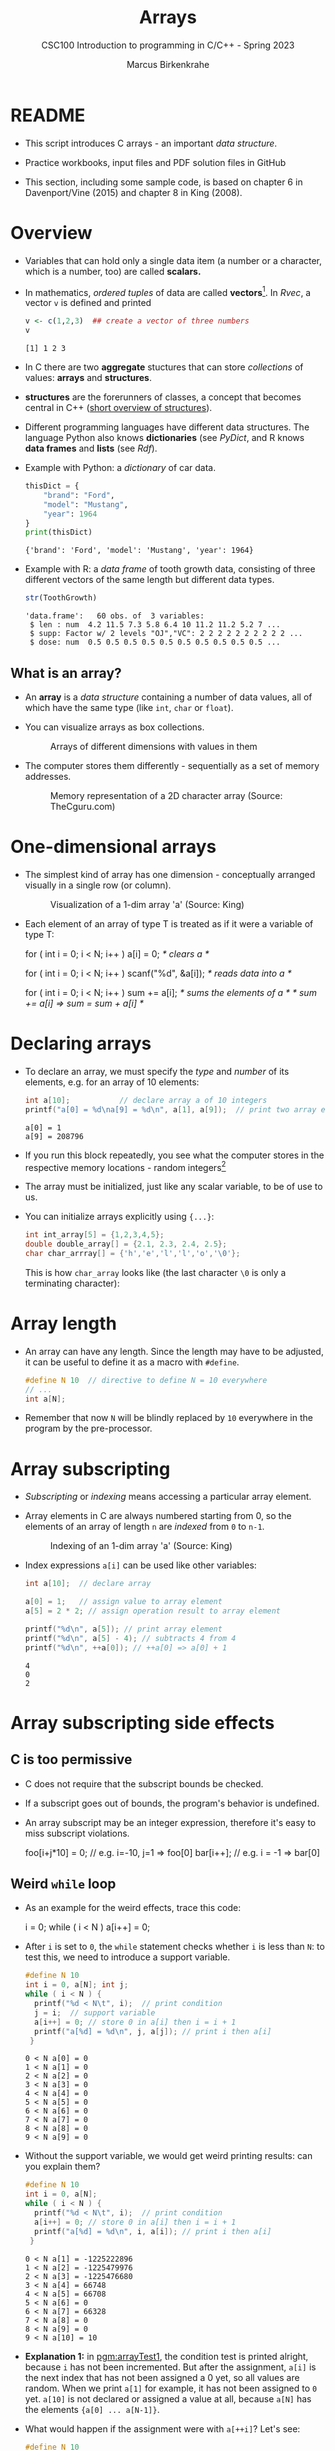 #+TITLE:Arrays
#+AUTHOR:Marcus Birkenkrahe
#+SUBTITLE:CSC100 Introduction to programming in C/C++ - Spring 2023
#+STARTUP: overview hideblocks indent inlineimages
#+OPTIONS: ^:nil num:nil
#+PROPERTY: header-args:C :main yes :includes <stdio.h> :exports both :results output :comments both
#+PROPERTY: header-args:python :results output :exports output
#+PROPERTY: header-args:R :results output :exports output
* README

- This script introduces C arrays - an important /data structure/.

- Practice workbooks, input files and PDF solution files in GitHub

- This section, including some sample code, is based on chapter 6 in
  Davenport/Vine (2015) and chapter 8 in King (2008).

* Overview

- Variables that can hold only a single data item (a number or a
  character, which is a number, too) are called *scalars.*

- In mathematics, /ordered tuples/ of data are called
  *vectors*[fn:1]. In [[Rvec]], a vector ~v~ is defined and printed

  #+name: Rvec
  #+begin_src R
    v <- c(1,2,3)  ## create a vector of three numbers
    v
  #+end_src

  #+RESULTS: Rvec
  : [1] 1 2 3

- In C there are two *aggregate* stuctures that can store /collections/
  of values: *arrays* and *structures*.

- *structures* are the forerunners of classes, a concept that becomes
  central in C++ ([[https://www.tutorialspoint.com/cprogramming/c_structures.htm][short overview of structures]]).

- Different programming languages have different data
  structures. The language Python also knows *dictionaries* (see
  [[PyDict]], and R knows *data frames* and *lists* (see [[Rdf]]).

- Example with Python: a /dictionary/ of car data.

  #+name: PyDict
  #+begin_src python
    thisDict = {
        "brand": "Ford",
        "model": "Mustang",
        "year": 1964
    }
    print(thisDict)
  #+end_src

  #+RESULTS: PyDict
  : {'brand': 'Ford', 'model': 'Mustang', 'year': 1964}

- Example with R: a /data frame/ of tooth growth data, consisting of
  three different vectors of the same length but different data
  types.

  #+name: Rdf
  #+begin_src R
    str(ToothGrowth)
  #+end_src

  #+RESULTS: Rdf
  : 'data.frame':	60 obs. of  3 variables:
  :  $ len : num  4.2 11.5 7.3 5.8 6.4 10 11.2 11.2 5.2 7 ...
  :  $ supp: Factor w/ 2 levels "OJ","VC": 2 2 2 2 2 2 2 2 2 2 ...
  :  $ dose: num  0.5 0.5 0.5 0.5 0.5 0.5 0.5 0.5 0.5 0.5 ...

** What is an array?

- An *array* is a /data structure/ containing a number of data values,
  all of which have the same type (like ~int~, ~char~ or ~float~).

- You can visualize arrays as box collections.

  #+attr_html: :width 600px
  #+caption: Arrays of different dimensions with values in them
  [[../img/arrays.png]]

- The computer stores them differently - sequentially as a set of
  memory addresses.

  #+name: fig:storage
  #+attr_html: :width 600px
  #+caption: Memory representation of a 2D character array (Source: TheCguru.com)
  [[../img/storage.png]]

* One-dimensional arrays

- The simplest kind of array has one dimension - conceptually
  arranged visually in a single row (or column).

  #+attr_html: :width 600px
  #+caption: Visualization of a 1-dim array 'a' (Source: King)
  [[../img/one.png]]

- Each element of an array of type T is treated as if it were a variable of
  type T:

  #+name: ex:oneDimArrays
  #+begin_example C
    for ( int i = 0; i < N; i++ )
      a[i] = 0;                    /* clears a */

    for ( int i = 0; i < N; i++ )
      scanf("%d", &a[i]);          /* reads data into a */

    for ( int i = 0; i < N; i++ )
      sum += a[i];                 /* sums the elements of a */
                                   /* sum += a[i] => sum = sum + a[i] */
    #+end_example

* Declaring arrays

- To declare an array, we must specify the /type/ and /number/ of its
  elements, e.g. for an array of 10 elements:

  #+name: pgm:arrayDef
  #+begin_src C
    int a[10];           // declare array a of 10 integers
    printf("a[0] = %d\na[9] = %d\n", a[1], a[9]);  // print two array elements
  #+end_src

  #+RESULTS: pgm:arrayDef
  : a[0] = 1
  : a[9] = 208796

- If you run this block repeatedly, you see what the computer stores
  in the respective memory locations - random integers[fn:3]

- The array must be initialized, just like any scalar variable, to
  be of use to us.

- You can initialize arrays explicitly using ~{...}~:

  #+begin_src C :results silent
    int int_array[5] = {1,2,3,4,5};
    double double_array[] = {2.1, 2.3, 2.4, 2.5};
    char char_arrray[] = {'h','e','l','l','o','\0'};
  #+end_src

  This is how ~char_array~ looks like (the last character ~\0~ is only a
  terminating character):

  #+attr_html: :width 600px
  [[../img/hello.png]]

* Array length

- An array can have any length. Since the length may have to be
  adjusted, it can be useful to define it as a macro with ~#define~.

  #+begin_src C :results silent
    #define N 10  // directive to define N = 10 everywhere
    // ...
    int a[N];
  #+end_src

- Remember that now ~N~ will be blindly replaced by ~10~ everywhere in
  the program by the pre-processor.

* Array subscripting

- /Subscripting/ or /indexing/ means accessing a particular array
  element.

- Array elements in C are always numbered starting from 0, so the
  elements of an array of length ~n~ are /indexed/ from ~0~ to ~n-1~.

  #+attr_html: :width 600px
  #+caption: Indexing of an 1-dim array 'a' (Source: King)
  [[../img/index.png]]

- Index expressions ~a[i]~ can be used like other variables:

  #+begin_src C
    int a[10];  // declare array

    a[0] = 1;   // assign value to array element
    a[5] = 2 * 2; // assign operation result to array element

    printf("%d\n", a[5]); // print array element
    printf("%d\n", a[5] - 4); // subtracts 4 from 4
    printf("%d\n", ++a[0]); // ++a[0] => a[0] + 1
  #+end_src

  #+RESULTS:
  : 4
  : 0
  : 2

* Array subscripting side effects
** C is too permissive

- C does not require that the subscript bounds be checked.

- If a subscript goes out of bounds, the program's behavior is
  undefined.

- An array subscript may be an integer expression, therefore it's easy
  to miss subscript violations.

  #+begin_example C
    foo[i+j*10] = 0; // e.g. i=-10, j=1 => foo[0]
    bar[i++];        // e.g. i = -1 => bar[0]
  #+end_example

** Weird ~while~ loop

- As an example for the weird effects, trace this code:

  #+name: trace
  #+begin_example C
    i = 0;
    while ( i < N )
       a[i++] = 0;
  #+end_example

- After ~i~ is set to ~0~, the ~while~ statement checks whether ~i~ is less
  than ~N~: to test this, we need to introduce a support variable.

  #+name: pgm:arrayTest
  #+begin_src C
    #define N 10
    int i = 0, a[N]; int j;
    while ( i < N ) {
      printf("%d < N\t", i);  // print condition
      j = i;  // support variable
      a[i++] = 0; // store 0 in a[i] then i = i + 1
      printf("a[%d] = %d\n", j, a[j]); // print i then a[i]
     }
  #+end_src

  #+RESULTS: pgm:arrayTest
  #+begin_example
  0 < N	a[0] = 0
  1 < N	a[1] = 0
  2 < N	a[2] = 0
  3 < N	a[3] = 0
  4 < N	a[4] = 0
  5 < N	a[5] = 0
  6 < N	a[6] = 0
  7 < N	a[7] = 0
  8 < N	a[8] = 0
  9 < N	a[9] = 0
  #+end_example

- Without the support variable, we would get weird printing results:
  can you explain them?

  #+name: pgm:arrayTest1
  #+begin_src C
    #define N 10
    int i = 0, a[N];
    while ( i < N ) {
      printf("%d < N\t", i);  // print condition
      a[i++] = 0; // store 0 in a[i] then i = i + 1
      printf("a[%d] = %d\n", i, a[i]); // print i then a[i]
     }
  #+end_src

  #+RESULTS: pgm:arrayTest1
  #+begin_example
  0 < N	a[1] = -1225222896
  1 < N	a[2] = -1225479976
  2 < N	a[3] = -1225476680
  3 < N	a[4] = 66748
  4 < N	a[5] = 66708
  5 < N	a[6] = 0
  6 < N	a[7] = 66328
  7 < N	a[8] = 0
  8 < N	a[9] = 0
  9 < N	a[10] = 10
  #+end_example

- *Explanation 1:* in [[pgm:arrayTest1]], the condition test is printed
  alright, because ~i~ has not been incremented. But after the
  assignment, ~a[i]~ is the next index that has not been assigned a 0
  yet, so all values are random.  When we print ~a[1]~ for example, it
  has not been assigned to ~0~ yet. ~a[10]~ is not declared or assigned a
  value at all, because ~a[N]~ has the elements ~{a[0] ... a[N-1]}~.

- What would happen if the assignment were with ~a[++i]~? Let's see:

  #+name: pgm:arrayTest2
  #+begin_src C
    #define N 10
    int i = 0, a[N]; int j;
    while ( i < N ) {
      printf("%d < N\t", i);  // print condition
      j = i;  // support variable
      a[++i] = 0; // store 0 in a[i] then i = i + 1
      printf("a[%d] = %d\n", j, a[j]); // print i then a[i]
     }
  #+end_src

  #+RESULTS: pgm:arrayTest2
  #+begin_example
  0 < N	a[0] = 66110
  1 < N	a[1] = 0
  2 < N	a[2] = 0
  3 < N	a[3] = 0
  4 < N	a[4] = 0
  5 < N	a[5] = 0
  6 < N	a[6] = 0
  7 < N	a[7] = 0
  8 < N	a[8] = 0
  9 < N	a[0] = 66110
  #+end_example

- *Explanation 2:* ~a[++i]~ would not be right, because ~0~ would be assigned
  to ~a[0] during the first loop iteration - remember that ~++i~
  increments ~i~ first and then stores the result in ~i~. The last
  iteration tries to assign 0 to ~a[11]~ which is undeclared. You can
  test that by initializing ~int i = -1~ at the start. Same problem at
  the end, for ~i=9~, the computer tries to initialize ~a[10]~, which is
  not declared.

** Copying arrays into one another

- Be careful when an array subscript has a side effect. Example: the
  following loop to copy all elements of ~foo~ into ~bar~ may not work
  properly:

  #+name: copy1
  #+begin_example C
    i = 0;
    while (i < N)
      a[i] = b[i++];
  #+end_example

  The statement in the loop accesses the value of ~i~ and modifies
  ~i~. This causes undefined behavior. To do it right, use this code:

  #+name: copy2
  #+begin_example C
  for (i = 0; i < N; i++)
      a[i] = b[i];
  #+end_example

** Weird ~for~ loop

This innocent-looking ~for~ statement can cause an infinite loop:

#+name: ex:infArray
#+begin_example C
  int a[10], i;

  for ( i = 1; i <= 10; i++)
    a[i] = 0;
#+end_example

*Explanation:* when ~i~ reaches ~10~, the program stores ~0~ in ~a[10]~. But
~a[10]~ does not exist (the array ends with ~a[9]~), so ~0~ goes into memory
immediately after ~a[9]~. If the variable ~i~ happens to follow ~a[9]~ in
memory, then ~i~ will be reset to ~0~, causing the loop to start over!

* Iterating over arrays

- ~for~ loops are made for arrays. Here are a few examples. Can you
  see what each of them does?

  #+name: ex:for_array_1
  #+begin_example C
    for (i = 0; i < 10 ; i++ ) // execute the loop for i = 0, 1....,9
      a[i] = 0;   // assign the value 0 to a[i=0], a[i=1],....,a[i=9]
  #+end_example

  #+begin_quote
  *Answer 1:* ~0~ is assigned to ~a[0]~ through ~a[9]~.
  #+end_quote

  #+name: ex:for_array_2
  #+begin_example C
    for (i = 0; i < 10 ; i++ )  // execute the loop for i = 0, 1....,9
      scanf("%d", &a[i]);     // scan input values and assign them to a[0]...a[9]
  #+end_example

  #+begin_quote
  *Answer 2:* external integer input is assigned to ~a[0]~ through ~a[9]~.
  #+end_quote

  #+name: ex:for_array_3
  #+begin_example C
    for (i = 0; i < 10 ; i++ )   // execute the loop for i = 0, 1....,9
      sum += a[i];  // add a[0] through a[9] and store result in sum
                    // sum = sum + a[i=0]
                    // sum = sum + a[i=1] = sum + a[i=1] + a[i=0] ...
  #+end_example

  #+begin_quote
  *Answer 3:* The values ~a[0]~ through ~a[9]~ are summed up.
  #+end_quote

* Let's practice!

- [[https://raw.githubusercontent.com/birkenkrahe/cc101/piHome/7_arrays/org/array1.org][Download ~array1.org~ from GitHub]]: *tinyurl.com/27uv358b*

* Multi-dimensional arrays
** Setup

- An array may have any number of dimensions.

- Example: the following array declares a 5 x 9 matrix of 5 rows and
  9 columns.

  #+begin_src C
    int m[5][9]
  #+end_src

  #+attr_html: :width 500px
  #+name: matrix
  #+caption: Matrix indexes in a 2-dim C array (Source: King)
  [[../img/matrix.png]]

** Accessing arrays

- To access the element in row ~i~ and column ~j~, we must write ~m[i][j]~.

- To access row ~i~ of ~m~, we write ~m[i]~

- The expression ~m[i,j]~ is the same as ~m[j]~ (don't use it)

- C stores arrays not in 2 dim but in row-major order:

  #+attr_html: :width 500px
  #+name: matrix
  #+caption: Row-major memory storage in C (Source: King)
  [[../img/stored.png]]

- Multi-dimensional arrays play a lesser role in C than in many
  other programming languages because C has a more flexible way to
  store multi-dimensional data, namely /arrays of pointers/.

** Accessing arrays with nested ~for~ loops

- Nested ~for~ loops are ideal for processing multi-dimensional arrays.

- The code in [[identityMatrix]] initializes a 10x10 /identity/ matrix.

  #+name: identityMatrix
  #+begin_src C 
    #define N 5

    double ident[N][N];
    int row, col;

    for (row = 0; row < N; row++)
      {
        for (col = 0; col < N; col++)
          {
            if (row == col) {
              ident[row][col] = 1.0;
            } else {
              ident[row][col] = 0.0;
            }
            printf("%g ", ident[row][col]);
          }
        printf("\n");
      }
  #+end_src

- To initialize an array, you can use brackets as in the 1-dim case.

- [ ] What happens in [[initArray]]? What do you think the output looks
  like?

  #+name: initArray
  #+begin_src C
    int m[3][3] = {1,2,3,4,5,6,7,8,9};

    for (int i=0;i<3;i++) {
      for(int j=0;j<3;j++) {
        printf("%d ", m[i][j]);
      }
      printf("\n");
     }
  #+end_src

  #+RESULTS: initArray
  : 1 2 3 
  : 4 5 6 
  : 7 8 9 


- [ ] How could you populate the matrix column-wise instead of row-wise?

  #+begin_quote Answer
  By swapping the indices in the ~printf~ statement.
  #+end_quote
  
* The size of arrays

- The ~sizeof~ operator can determine the size of arrays (in bytes).

- If ~a~ is an array of ~10~ integers, then ~sizeof(a)~ is 40 provided
  each integer requires 4 bytes of storage[fn:2].

- The block [[sizeof]] declares and initializes an array of 10 elements
  and prints its size in bytes.
  
  #+name: sizeof
  #+begin_src C
    int a[10] = {0};
    printf("%d", sizeof(a));
  #+end_src

  #+RESULTS: sizeof
  : 40

- You can use the operator also to measure the size of an array:
  dividing the array size by the element size gives you the length of
  the array:

  #+begin_src C
    int a[10] = {0};
    printf("%d", sizeof(a)/sizeof(a[0])); // prints length of array a
  #+end_src

  #+RESULTS:
  : 10

- You can use this last fact to write a ~for~ loop that goes over the
  whole /length/ of an array - then the array does not have to be
  modified if its length changes.

* Use ~sizeof~ to print a matrix

  - If an array of ~N~ elements has length ~N * 4~ (one for every byte of
    length 4), what is the length of a matrix of size ~M x N~?

    #+name: sizeof1
    #+begin_src C
      int B[3][3] = {0};
      printf("%d", sizeof(B));
    #+end_src

    #+RESULTS: sizeof1
    : 36

    #+begin_quote Answer
    It is the number of matrix elements (stored linearly) times the
    byte length.
    #+end_quote

  - Storing a matrix:

    #+name: 2x3matrix
    #+begin_src C :results silent
      #define M 4
      #define N 3
      int C[M][N] = {1,2,3,4,5,6,7,8,9,10,11,12};
    #+end_src

  - Can we use ~sizeof~ when looping over rows and columns? [[matrixLoop]]
    executes such a loop.

    #+name: matrixLoop
    #+begin_src C :noweb yes
      <<2x3matrix>>
      for (int i = 0; i < M ; i++) {
       for(int j = 0; j < N; j++) {
         printf("%3d", C[i][j]);
       }
       printf("\n");
      }
    #+end_src

    #+RESULTS: matrixLoop
    :  1  2  3
    :  4  5  6
    :  7  8  9
    : 10 11 12

  - The length of the row vectors:

    #+begin_src C :noweb yes
      <<2x3matrix>>
      printf("%d\n", sizeof(C)); // size of matrix C
      printf("%d\n", sizeof(C)/sizeof(C[0][0])); // size of row
      printf("%d\n", sizeof(C)/sizeof(C[0][0])*M/N); // size of column
    #+end_src

    #+RESULTS:
    : 48
    : 12
    : 16

* Let's practice!

[[https://raw.githubusercontent.com/birkenkrahe/cc101/piHome/7_arrays/org/array1.org][Download ~array2.org~ from GitHub]]: *tinyurl.com/3hazjds8*

* References

- Davenport/Vine (2015) C Programming for the Absolute Beginner
  (3ed). Cengage Learning.
- Kernighan/Ritchie (1978). The C Programming Language
  (1st). Prentice Hall.
- King (2008). C Programming - A modern approach (2e). W A Norton.
- Orgmode.org (n.d.). 16 Working with Source Code [website]. [[https://orgmode.org/manual/Working-with-Source-Code.html][URL:
  orgmode.org]]
- Image [[fig:storage]] from: [[https://overiq.com/media/uploads/memory-representation-of-array-of-strings-1504599913892.png][TheCguru.com]]

* Footnotes

[fn:3]What exactly is displayed depends on the computer you use. On
Windows, the array is not automatically initialized, but on the Pi,
some elements seem to be initialized with ~0~.

[fn:2]On a 32-bit computer, an ~int~ ranges from -32,768 to 32,767 and
only requires 2 bytes of storage.

[fn:1]The code block is an example of the statistical programming
language R, which is especially strong when it comes to vector
manipulation. ~c()~ is R's concatenation function that chains elements
together to form a vector.
